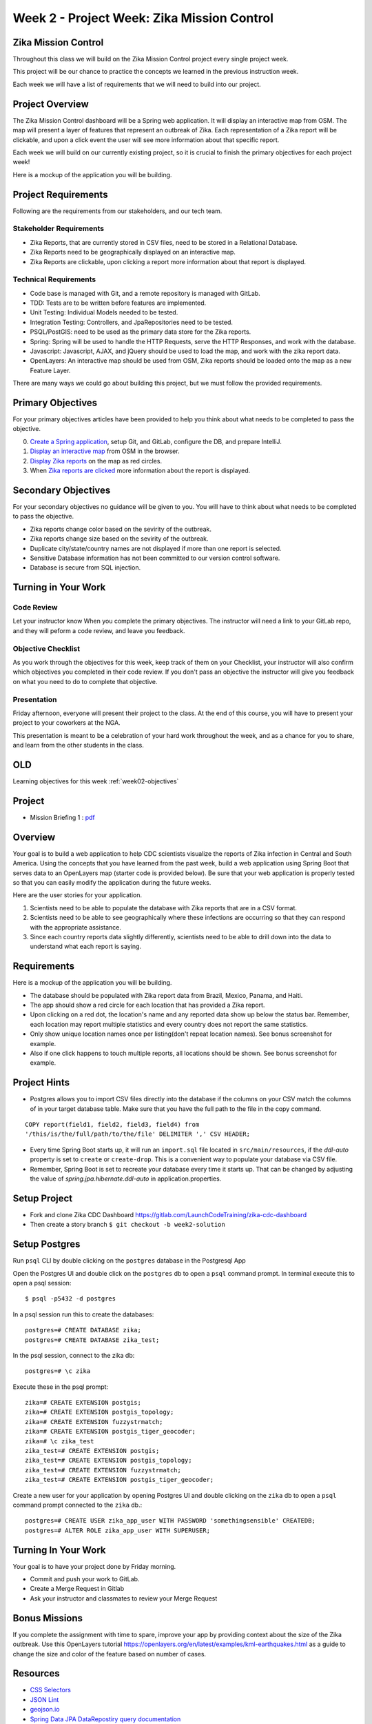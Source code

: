 .. _week2_project:

============================================
Week 2 - Project Week: Zika Mission Control
============================================

Zika Mission Control
====================

Throughout this class we will build on the Zika Mission Control project every single project week.

This project will be our chance to practice the concepts we learned in the previous instruction week.

Each week we will have a list of requirements that we will need to build into our project.

Project Overview
================

The Zika Mission Control dashboard will be a Spring web application. It will display an interactive map from OSM. The map will present a layer of features that represent an outbreak of Zika. Each representation of a Zika report will be clickable, and upon a click event the user will see more information about that specific report.

Each week we will build on our currently existing project, so it is crucial to finish the primary objectives for each project week!

Here is a mockup of the application you will be building.

.. image:: /_static/images/cdc_zika_dashboard.png


Project Requirements
====================

Following are the requirements from our stakeholders, and our tech team.

Stakeholder Requirements
------------------------

- Zika Reports, that are currently stored in CSV files, need to be stored in a Relational Database.
- Zika Reports need to be geographically displayed on an interactive map.
- Zika Reports are clickable, upon clicking a report more information about that report is displayed.

Technical Requirements
----------------------

- Code base is managed with Git, and a remote repository is managed with GitLab.
- TDD: Tests are to be written before features are implemented.
- Unit Testing: Individual Models needed to be tested.
- Integration Testing: Controllers, and JpaRepositories need to be tested.
- PSQL/PostGIS: need to be used as the primary data store for the Zika reports.
- Spring: Spring will be used to handle the HTTP Requests, serve the HTTP Responses, and work with the database.
- Javascript: Javascript, AJAX, and jQuery should be used to load the map, and work with the zika report data.
- OpenLayers: An interactive map should be used from OSM, Zika reports should be loaded onto the map as a new Feature Layer.

There are many ways we could go about building this project, but we must follow the provided requirements.

Primary Objectives
==================

For your primary objectives articles have been provided to help you think about what needs to be completed to pass the objective.

0. `Create a Spring application <../spring-application/>`_, setup Git, and GitLab, configure the DB, and prepare IntelliJ.
1. `Display an interactive map <../display-map/>`_ from OSM in the browser.
2. `Display Zika reports <../display-reports/>`_ on the map as red circles.
3. When `Zika reports are clicked <../clickable-reports>`_ more information about the report is displayed.

Secondary Objectives
====================

For your secondary objectives no guidance will be given to you. You will have to think about what needs to be completed to pass the objective.

- Zika reports change color based on the sevirity of the outbreak.
- Zika reports change size based on the sevirity of the outbreak.
- Duplicate city/state/country names are not displayed if more than one report is selected.
- Sensitive Database information has not been committed to our version control software.
- Database is secure from SQL injection.

Turning in Your Work
====================

Code Review
-----------

Let your instructor know When you complete the primary objectives. The instructor will need a link to your GitLab repo, and they will peform a code review, and leave you feedback.

Objective Checklist
-------------------

As you work through the objectives for this week, keep track of them on your Checklist, your instructor will also confirm which objectives you completed in their code review. If you don't pass an objective the instructor will give you feedback on what you need to do to complete that objective.

Presentation
------------

Friday afternoon, everyone will present their project to the class. At the end of this course, you will have to present your project to your coworkers at the NGA.

This presentation is meant to be a celebration of your hard work throughout the week, and as a chance for you to share, and learn from the other students in the class.


OLD
===

Learning objectives for this week :ref:`week02-objectives`

Project
=======

* Mission Briefing 1 : `pdf <../../_static/images/zika_mission_briefing_1.pdf>`_


Overview
========

Your goal is to build a web application to help CDC scientists visualize the reports of Zika infection in Central and South America. Using the concepts that you have learned from the past week, build a web application using Spring Boot that serves data to an OpenLayers map (starter code is provided below). Be sure that your web application is properly tested so that you can easily modify the application during the future weeks.

Here are the user stories for your application.

1. Scientists need to be able to populate the database with Zika reports that are in a CSV format.
2. Scientists need to be able to see geographically where these infections are occurring so that they can respond with the appropriate assistance.
3. Since each country reports data slightly differently, scientists need to be able to drill down into the data to understand what each report is saying.

Requirements
============

Here is a mockup of the application you will be building.

.. image:: /_static/images/cdc_zika_dashboard.png

* The database should be populated with Zika report data from Brazil, Mexico, Panama, and Haiti.
* The app should show a red circle for each location that has provided a Zika report.
* Upon clicking on a red dot, the location's name and any reported data show up below the status bar. Remember, each location may report multiple statistics and every country does not report the same statistics.
* Only show unique location names once per listing(don't repeat location names). See bonus screenshot for example.
* Also if one click happens to touch multiple reports, all locations should be shown. See bonus screenshot for example.

Project Hints
=============

* Postgres allows you to import CSV files directly into the database if the columns on your CSV match the columns of in your target database table. Make sure that you have the full path to the file in the copy command.

::

  COPY report(field1, field2, field3, field4) from 
  '/this/is/the/full/path/to/the/file' DELIMITER ',' CSV HEADER;

* Every time Spring Boot starts up, it will run an ``import.sql`` file located in ``src/main/resources``, if the `ddl-auto` property is set to ``create`` or ``create-drop``. This is a convenient way to populate your database via CSV file.
* Remember, Spring Boot is set to recreate your database every time it starts up. That can be changed by adjusting the value of `spring.jpa.hibernate.ddl-auto` in application.properties.

Setup Project
=============

- Fork and clone Zika CDC Dashboard https://gitlab.com/LaunchCodeTraining/zika-cdc-dashboard
- Then create a story branch ``$ git checkout -b week2-solution``

Setup Postgres
==============

Run ``psql`` CLI by double clicking on the ``postgres`` database in the Postgresql App

Open the Postgres UI and double click on the ``postgres`` db to open a ``psql`` command prompt.
In terminal execute this to open a psql session::

  $ psql -p5432 -d postgres

In a psql session run this to create the databases::

  postgres=# CREATE DATABASE zika;
  postgres=# CREATE DATABASE zika_test;

In the psql session, connect to the zika db::

  postgres=# \c zika

Execute these in the psql prompt::

  zika=# CREATE EXTENSION postgis;
  zika=# CREATE EXTENSION postgis_topology;
  zika=# CREATE EXTENSION fuzzystrmatch;
  zika=# CREATE EXTENSION postgis_tiger_geocoder;
  zika=# \c zika_test
  zika_test=# CREATE EXTENSION postgis;
  zika_test=# CREATE EXTENSION postgis_topology;
  zika_test=# CREATE EXTENSION fuzzystrmatch;
  zika_test=# CREATE EXTENSION postgis_tiger_geocoder;

Create a new user for your application by opening Postgres UI and double clicking on the ``zika`` db to open a ``psql`` command prompt connected to the ``zika`` db.::

  postgres=# CREATE USER zika_app_user WITH PASSWORD 'somethingsensible' CREATEDB;
  postgres=# ALTER ROLE zika_app_user WITH SUPERUSER;


Turning In Your Work
====================

Your goal is to have your project done by Friday morning.

* Commit and push your work to GitLab.
* Create a Merge Request in Gitlab
* Ask your instructor and classmates to review your Merge Request

Bonus Missions
==============

If you complete the assignment with time to spare, improve your app by providing context about the size of the Zika outbreak. Use this OpenLayers tutorial https://openlayers.org/en/latest/examples/kml-earthquakes.html as a guide to change the size and color of the feature based on number of cases.

.. image:: /_static/images/bonus_cdc_zika_dashboard.png

Resources
=========

* `CSS Selectors <https://www.w3schools.com/cssref/css_selectors.asp>`_
* `JSON Lint <https://jsonlint.com/>`_
* `geojson.io <http://geojson.io/#map=2/20.0/0.0>`_
* `Spring Data JPA DataRepostiry query documentation <https://docs.spring.io/spring-data/jpa/docs/1.5.0.RELEASE/reference/html/jpa.repositories.html>`_

.. note::

  Remember that both jQuery and OpenLayers will silently fail if they are not given valid JSON and valid GeoJSON (respectively).
